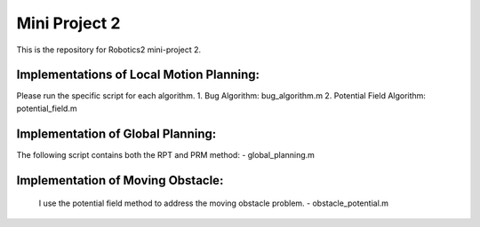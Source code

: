 Mini Project 2
===============
This is the repository for Robotics2 mini-project 2. 

Implementations of Local Motion Planning:
--------------------------------------------
Please run the specific script for each algorithm.
1. Bug Algorithm: bug_algorithm.m
2. Potential Field Algorithm: potential_field.m

Implementation of Global Planning:
------------------------------------
The following script contains both the RPT and PRM method:
- global_planning.m

Implementation of Moving Obstacle:
-----------------------------------
 I use the potential field method to address the moving obstacle problem.
 - obstacle_potential.m
